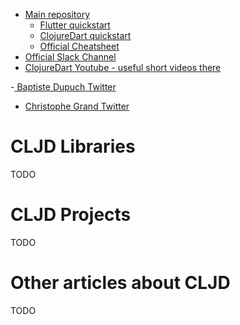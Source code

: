 - [[https://github.com/Tensegritics/ClojureDart/][Main repository]]
  - [[https://github.com/Tensegritics/ClojureDart/blob/main/doc/flutter-quick-start.md][Flutter quickstart]]
  - [[https://github.com/Tensegritics/ClojureDart/blob/main/doc/quick-start.md][ClojureDart quickstart]]
  - [[https://github.com/Tensegritics/ClojureDart/blob/main/doc/ClojureDart%20Cheatsheet.pdf][Official Cheatsheet]]

- [[https://clojurians.slack.com/app_redirect?channel=clojuredart][Official Slack Channel]]
- [[https://www.youtube.com/@clojuredart][ClojureDart Youtube - useful short videos there]]

-[[https://twitter.com/BaptisteDupuch/][ Baptiste Dupuch Twitter]]
- [[https://twitter.com/cgrand?lang=en][Christophe Grand Twitter]]

* CLJD Libraries
TODO

* CLJD Projects
TODO

* Other articles about CLJD
TODO
